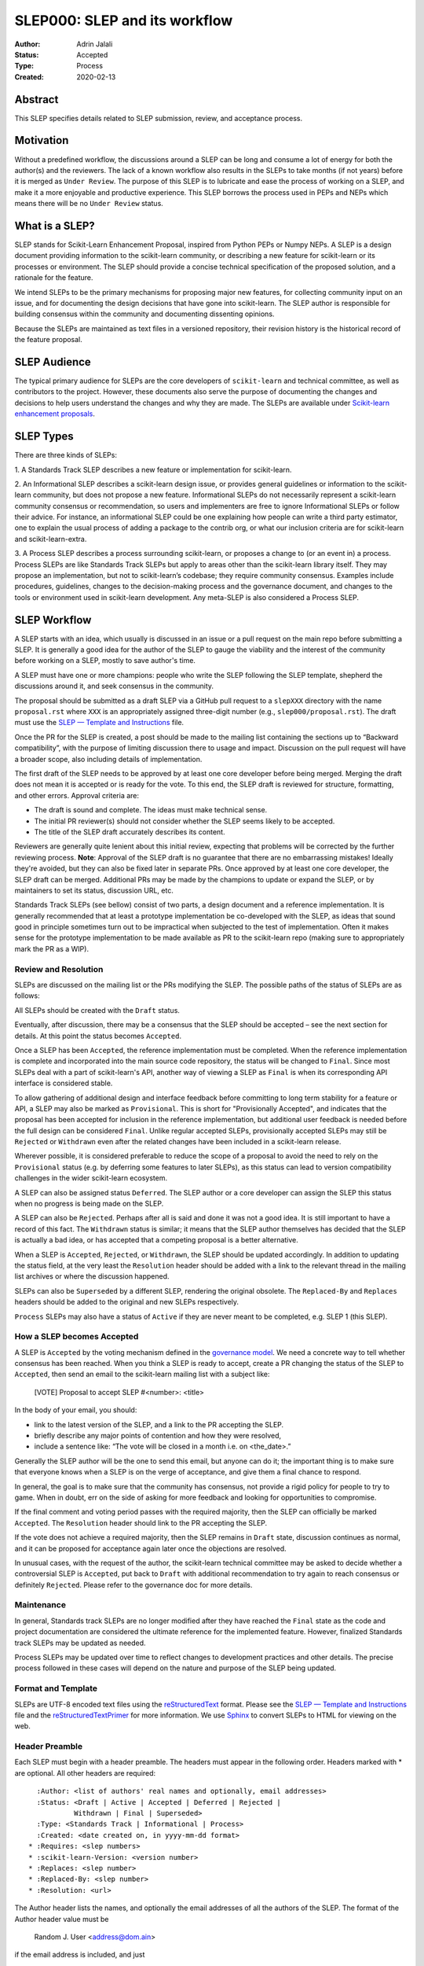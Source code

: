 .. _slep_000:

==============================
SLEP000: SLEP and its workflow
==============================

:Author: Adrin Jalali
:Status: Accepted
:Type: Process
:Created: 2020-02-13

Abstract
########

This SLEP specifies details related to SLEP submission, review, and acceptance
process.

Motivation
##########

Without a predefined workflow, the discussions around a SLEP can be long and
consume a lot of energy for both the author(s) and the reviewers. The lack of a
known workflow also results in the SLEPs to take months (if not years) before
it is merged as ``Under Review``. The purpose of this SLEP is to lubricate and
ease the process of working on a SLEP, and make it a more enjoyable and
productive experience. This SLEP borrows the process used in PEPs and NEPs
which means there will be no ``Under Review`` status.


What is a SLEP?
###############

SLEP stands for Scikit-Learn Enhancement Proposal, inspired from Python PEPs or
Numpy NEPs. A SLEP is a design document providing information to the
scikit-learn community, or describing a new feature for scikit-learn or its
processes or environment. The SLEP should provide a concise technical
specification of the proposed solution, and a rationale for the feature.

We intend SLEPs to be the primary mechanisms for proposing major new features,
for collecting community input on an issue, and for documenting the design
decisions that have gone into scikit-learn. The SLEP author is responsible for
building consensus within the community and documenting dissenting opinions.

Because the SLEPs are maintained as text files in a versioned repository, their
revision history is the historical record of the feature proposal.

SLEP Audience
#############

The typical primary audience for SLEPs are the core developers of
``scikit-learn`` and technical committee, as well as contributors to the
project. However, these documents also serve the purpose of documenting the
changes and decisions to help users understand the changes and why they are
made. The SLEPs are available under `Scikit-learn enhancement proposals
<https://scikit-learn-enhancement-proposals.readthedocs.io/en/latest/>`_.

SLEP Types
##########

There are three kinds of SLEPs:

1. A Standards Track SLEP describes a new feature or implementation for
scikit-learn.

2. An Informational SLEP describes a scikit-learn design issue, or provides
general guidelines or information to the scikit-learn community, but does not
propose a new feature. Informational SLEPs do not necessarily represent a
scikit-learn community consensus or recommendation, so users and implementers
are free to ignore Informational SLEPs or follow their advice. For instance, an
informational SLEP could be one explaining how people can write a third party
estimator, one to explain the usual process of adding a package to the contrib
org, or what our inclusion criteria are for scikit-learn and
scikit-learn-extra.

3. A Process SLEP describes a process surrounding scikit-learn, or proposes a
change to (or an event in) a process. Process SLEPs are like Standards Track
SLEPs but apply to areas other than the scikit-learn library itself. They may
propose an implementation, but not to scikit-learn’s codebase; they require
community consensus. Examples include procedures, guidelines, changes to the
decision-making process and the governance document, and changes to the tools
or environment used in scikit-learn development. Any meta-SLEP is also
considered a Process SLEP.


SLEP Workflow
#############

A SLEP starts with an idea, which usually is discussed in an issue or a pull
request on the main repo before submitting a SLEP. It is generally a good idea
for the author of the SLEP to gauge the viability and the interest of the
community before working on a SLEP, mostly to save author's time.

A SLEP must have one or more champions: people who write the SLEP following the
SLEP template, shepherd the discussions around it, and seek consensus in the
community.

The proposal should be submitted as a draft SLEP via a GitHub pull request to a
``slepXXX`` directory with the name ``proposal.rst`` where ``XXX`` is an
appropriately assigned three-digit number (e.g., ``slep000/proposal.rst``). The
draft must use the `SLEP — Template and Instructions
<https://github.com/scikit-learn/enhancement_proposals/blob/master/slep_template.rst>`_
file.

Once the PR for the SLEP is created, a post should be made to the mailing list
containing the sections up to “Backward compatibility”, with the purpose of
limiting discussion there to usage and impact. Discussion on the pull request
will have a broader scope, also including details of implementation.

The first draft of the SLEP needs to be approved by at least one core developer
before being merged. Merging the draft does not mean it is accepted or is ready
for the vote. To this end, the SLEP draft is reviewed for structure,
formatting, and other errors. Approval criteria are:

- The draft is sound and complete. The ideas must make technical sense.
- The initial PR reviewer(s) should not consider whether the SLEP seems likely
  to be accepted.
- The title of the SLEP draft accurately describes its content.

Reviewers are generally quite lenient about this initial review, expecting that
problems will be corrected by the further reviewing process. **Note**: Approval
of the SLEP draft is no guarantee that there are no embarrassing mistakes!
Ideally they're avoided, but they can also be fixed later in separate PRs. Once
approved by at least one core developer, the SLEP draft can be merged.
Additional PRs may be made by the champions to update or expand the SLEP, or by
maintainers to set its status, discussion URL, etc.

Standards Track SLEPs (see bellow) consist of two parts, a design document and
a reference implementation. It is generally recommended that at least a
prototype implementation be co-developed with the SLEP, as ideas that sound
good in principle sometimes turn out to be impractical when subjected to the
test of implementation. Often it makes sense for the prototype implementation
to be made available as PR to the scikit-learn repo (making sure to
appropriately mark the PR as a WIP).

Review and Resolution
---------------------

SLEPs are discussed on the mailing list or the PRs modifying the SLEP. The
possible paths of the status of SLEPs are as follows:

.. image:: pep-0001-process_flow.png
   :alt: SLEP process flow diagram

All SLEPs should be created with the ``Draft`` status.

Eventually, after discussion, there may be a consensus that the SLEP should be
accepted – see the next section for details. At this point the status becomes
``Accepted``.

Once a SLEP has been ``Accepted``, the reference implementation must be
completed. When the reference implementation is complete and incorporated into
the main source code repository, the status will be changed to ``Final``. Since
most SLEPs deal with a part of scikit-learn's API, another way of viewing a
SLEP as ``Final`` is when its corresponding API interface is considered stable.

To allow gathering of additional design and interface feedback before
committing to long term stability for a feature or API, a SLEP may also be
marked as ``Provisional``. This is short for "Provisionally Accepted", and
indicates that the proposal has been accepted for inclusion in the reference
implementation, but additional user feedback is needed before the full design
can be considered ``Final``. Unlike regular accepted SLEPs, provisionally
accepted SLEPs may still be ``Rejected`` or ``Withdrawn`` even after the
related changes have been included in a scikit-learn release.

Wherever possible, it is considered preferable to reduce the scope of a
proposal to avoid the need to rely on the ``Provisional`` status (e.g. by
deferring some features to later SLEPs), as this status can lead to version
compatibility challenges in the wider scikit-learn ecosystem.

A SLEP can also be assigned status ``Deferred``. The SLEP author or a core
developer can assign the SLEP this status when no progress is being made on the
SLEP.

A SLEP can also be ``Rejected``. Perhaps after all is said and done it was not
a good idea. It is still important to have a record of this fact. The
``Withdrawn`` status is similar; it means that the SLEP author themselves has
decided that the SLEP is actually a bad idea, or has accepted that a competing
proposal is a better alternative.

When a SLEP is ``Accepted``, ``Rejected``, or ``Withdrawn``, the SLEP should be
updated accordingly. In addition to updating the status field, at the very
least the ``Resolution`` header should be added with a link to the relevant
thread in the mailing list archives or where the discussion happened.

SLEPs can also be ``Superseded`` by a different SLEP, rendering the original
obsolete. The ``Replaced-By`` and ``Replaces`` headers should be added to the
original and new SLEPs respectively.

``Process`` SLEPs may also have a status of ``Active`` if they are never meant
to be completed, e.g. SLEP 1 (this SLEP).

How a SLEP becomes Accepted
---------------------------

A SLEP is ``Accepted`` by the voting mechanism defined in the `governance model
<https://scikit-learn.org/stable/governance.html?highlight=governance>`_. We
need a concrete way to tell whether consensus has been reached. When you think
a SLEP is ready to accept, create a PR changing the status of the SLEP to
``Accepted``, then send an email to the scikit-learn mailing list with a
subject like:

    [VOTE] Proposal to accept SLEP #<number>: <title>

In the body of your email, you should:

- link to the latest version of the SLEP, and a link to the PR accepting the
  SLEP.

- briefly describe any major points of contention and how they were resolved,

- include a sentence like: “The vote will be closed in a month i.e. on
  <the_date>.”

Generally the SLEP author will be the one to send this email, but anyone can do
it; the important thing is to make sure that everyone knows when a SLEP is on
the verge of acceptance, and give them a final chance to respond.

In general, the goal is to make sure that the community has consensus, not
provide a rigid policy for people to try to game. When in doubt, err on the
side of asking for more feedback and looking for opportunities to compromise.

If the final comment and voting period passes with the required majority, then
the SLEP can officially be marked ``Accepted``. The ``Resolution`` header
should link to the PR accepting the SLEP.

If the vote does not achieve a required majority, then the SLEP remains in
``Draft`` state, discussion continues as normal, and it can be proposed for
acceptance again later once the objections are resolved.

In unusual cases, with the request of the author, the scikit-learn technical
committee may be asked to decide whether a controversial SLEP is ``Accepted``,
put back to ``Draft`` with additional recommendation to try again to reach
consensus or definitely ``Rejected``. Please refer to the governance doc for
more details.

Maintenance
-----------

In general, Standards track SLEPs are no longer modified after they have
reached the ``Final`` state as the code and project documentation are
considered the ultimate reference for the implemented feature. However,
finalized Standards track SLEPs may be updated as needed.

Process SLEPs may be updated over time to reflect changes to development
practices and other details. The precise process followed in these cases will
depend on the nature and purpose of the SLEP being updated.

Format and Template
-------------------

SLEPs are UTF-8 encoded text files using the `reStructuredText
<http://docutils.sourceforge.net/rst.html>`_ format. Please see the `SLEP —
Template and Instructions
<https://github.com/scikit-learn/enhancement_proposals/blob/master/slep_template.rst>`_
file and the `reStructuredTextPrimer
<https://www.sphinx-doc.org/en/stable/rest.html>`_ for more information. We use
`Sphinx <https://www.sphinx-doc.org/en/stable/>`_ to convert SLEPs to HTML for
viewing on the web.

Header Preamble
---------------

Each SLEP must begin with a header preamble. The headers must appear in the
following order. Headers marked with * are optional. All other headers are
required::

      :Author: <list of authors' real names and optionally, email addresses>
      :Status: <Draft | Active | Accepted | Deferred | Rejected |
               Withdrawn | Final | Superseded>
      :Type: <Standards Track | Informational | Process>
      :Created: <date created on, in yyyy-mm-dd format>
    * :Requires: <slep numbers>
    * :scikit-learn-Version: <version number>
    * :Replaces: <slep number>
    * :Replaced-By: <slep number>
    * :Resolution: <url>

The Author header lists the names, and optionally the email addresses of all
the authors of the SLEP. The format of the Author header value must be

    Random J. User <address@dom.ain>

if the email address is included, and just

    Random J. User

if the address is not given. If there are multiple authors, each should be on a
separate line.

Copyright
---------

This document has been placed in the public domain [1]_.

References and Footnotes
------------------------

.. [1] Open Publication License: https://www.opencontent.org/openpub/
